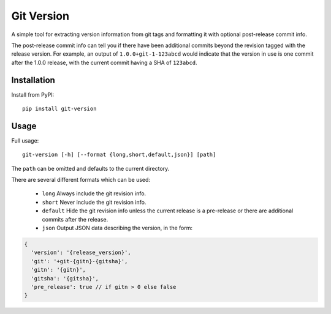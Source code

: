 Git Version
===========

A simple tool for extracting version information from git tags and formatting
it with optional post-release commit info.

The post-release commit info can tell you if there have been additional commits
beyond the revision tagged with the release version.  For example,
an output of ``1.0.0+git-1-123abcd`` would indicate that the version in use is
one commit after the 1.0.0 release, with the current commit having a SHA of
``123abcd``.

Installation
------------

Install from PyPI::

    pip install git-version


Usage
-----

Full usage::

    git-version [-h] [--format {long,short,default,json}] [path]

The ``path`` can be omitted and defaults to the current directory.

There are several different formats which can be used:

  * ``long`` Always include the git revision info.
  * ``short`` Never include the git revision info.
  * ``default`` Hide the git revision info unless the current release is a
    pre-release or there are additional commits after the release.
  * ``json`` Output JSON data describing the version, in the form:

.. code-block:: json

   {
     'version': '{release_version}',
     'git': '+git-{gitn}-{gitsha}',
     'gitn': '{gitn}',
     'gitsha': '{gitsha}',
     'pre_release': true // if gitn > 0 else false
   }

